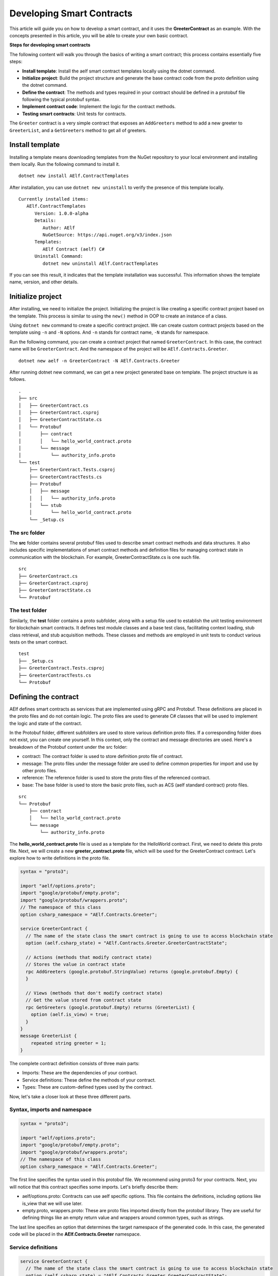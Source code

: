 Developing Smart Contracts
==========================

This article will guide you on how to develop a smart contract, 
and it uses the **GreeterContract** as an example.
With the concepts presented in this article, you will be able to create your own basic contract.

**Steps for developing smart contracts**

The following content will walk you through the basics of writing a
smart contract; this process contains essentially five steps:

-  **Install template**: Install the aelf smart contract templates
   locally using the dotnet command.

-  **Initialize project**: Build the project structure and generate 
   the base contract code from the proto definition using the dotnet command.
   
-  **Define the contract**: The methods and types required in your contract 
   should be defined in a protobuf file following the typical protobuf syntax.

-  **Implement contract code**: Implement the logic for the contract methods.

-  **Testing smart contracts**: Unit tests for contracts.

The ``Greeter`` contract is a very simple contract that exposes an
``AddGreeters`` method to add a new greeter to ``GreeterList``, and a 
``GetGreeters`` method to get all of greeters.

Install template
----------------

Installing a template means downloading templates from the NuGet repository to your local environment 
and installing them locally. Run the following command to install it.

::

    dotnet new install AElf.ContractTemplates

After installation, you can use ``dotnet new uninstall`` to verify the presence of this template locally.

::

    Currently installed items:
       AElf.ContractTemplates
          Version: 1.0.0-alpha
          Details:
             Author: AElf
             NuGetSource: https://api.nuget.org/v3/index.json
          Templates:
             AElf Contract (aelf) C#
          Uninstall Command:
             dotnet new uninstall AElf.ContractTemplates
         
If you can see this result, it indicates that the template installation was successful. 
This information shows the template name, version, and other details.

Initialize project
------------------

After installing, we need to initialize the project. Initializing the project is like 
creating a specific contract project based on the template. This process is similar to 
using the ``new()`` method in OOP to create an instance of a class.

Using ``dotnet new`` command to create a specific contract project. We can create custom contract 
projects based on the template using ``-n`` and ``-N`` options. And ``-n`` stands for contract name, ``-N`` stands for namespace.

Run the following command, you can create a contract project that named ``GreeterContract``. In this case, 
the contract name will be ``GreeterContract``. And the namespace of the project will be ``AElf.Contracts.Greeter``.

::

    dotnet new aelf -n GreeterContract -N AElf.Contracts.Greeter
      
After running dotnet new command, we can get a new project generated base on template. 
The project structure is as follows.

::

    .
    ├── src
    │   ├── GreeterContract.cs
    │   ├── GreeterContract.csproj
    │   ├── GreeterContractState.cs
    │   └── Protobuf
    │       ├── contract
    │       │   └── hello_world_contract.proto
    │       └── message
    │           └── authority_info.proto
    └── test
        ├── GreeterContract.Tests.csproj
        ├── GreeterContractTests.cs
        ├── Protobuf
        │   ├── message
        │   │   └── authority_info.proto
        │   └── stub
        │       └── hello_world_contract.proto
        └── _Setup.cs

The src folder
^^^^^^^^^^^^^^

The **src** folder contains several protobuf files used to describe smart contract methods 
and data structures. It also includes specific implementations of smart contract methods and 
definition files for managing contract state in communication with the blockchain. For example, GreeterContractState.cs is one such file.

::

    src
    ├── GreeterContract.cs
    ├── GreeterContract.csproj
    ├── GreeterContractState.cs
    └── Protobuf

The test folder
^^^^^^^^^^^^^^^

Similarly, the **test** folder contains a proto subfolder, along with a setup file used to establish 
the unit testing environment for blockchain smart contracts. It defines test module classes and a base test class, 
facilitating context loading, stub class retrieval, and stub acquisition methods. These classes and methods are 
employed in unit tests to conduct various tests on the smart contract.

::

    test
    ├── _Setup.cs
    ├── GreeterContract.Tests.csproj
    ├── GreeterContractTests.cs
    └── Protobuf


Defining the contract
---------------------

AElf defines smart contracts as services that are implemented using gRPC and Protobuf. These definitions are placed 
in the proto files and do not contain logic. The proto files are used to generate C# classes that will be used to 
implement the logic and state of the contract.

In the Protobuf folder, different subfolders are used to store various definition proto files. 
If a corresponding folder does not exist, you can create one yourself. In this context, 
only the contract and message directories are used. Here's a breakdown of the Protobuf content under the src folder:

- contract: The contract folder is used to store definition proto file of contract.
- message: The proto files under the message folder are used to define common properties for import and use by other proto files.
- reference: The reference folder is used to store the proto files of the referenced contract.
- base: The base folder is used to store the basic proto files, such as ACS (aelf standard contract) proto files.

::

    src
    └── Protobuf
        ├── contract
        │   └── hello_world_contract.proto
        └── message
            └── authority_info.proto

The **hello_world_contract.proto** file is used as a template for the HelloWorld contract. 
First, we need to delete this proto file. Next, we will create a new **greeter_contract.proto** file, 
which will be used for the GreeterContract contract. Let's explore how to write definitions in the proto file.

.. code:: protobuf

    syntax = "proto3";
    
    import "aelf/options.proto";
    import "google/protobuf/empty.proto";
    import "google/protobuf/wrappers.proto";
    // The namespace of this class
    option csharp_namespace = "AElf.Contracts.Greeter";
    
    service GreeterContract {
      // The name of the state class the smart contract is going to use to access blockchain state
      option (aelf.csharp_state) = "AElf.Contracts.Greeter.GreeterContractState";
    
      // Actions (methods that modify contract state)
      // Stores the value in contract state
      rpc AddGreeters (google.protobuf.StringValue) returns (google.protobuf.Empty) {
      }
    
      // Views (methods that don't modify contract state)
      // Get the value stored from contract state
      rpc GetGreeters (google.protobuf.Empty) returns (GreeterList) {
        option (aelf.is_view) = true;
      }
    }
    message GreeterList {
        repeated string greeter = 1;
    }

The complete contract definition consists of three main parts:

- Imports: These are the dependencies of your contract.
- Service definitions: These define the methods of your contract.
- Types: These are custom-defined types used by the contract.

Now, let's take a closer look at these three different parts.

Syntax, imports and namespace
^^^^^^^^^^^^^^^^^^^^^^^^^^^^^

.. code:: protobuf

    syntax = "proto3";
    
    import "aelf/options.proto";
    import "google/protobuf/empty.proto";
    import "google/protobuf/wrappers.proto";
    // The namespace of this class
    option csharp_namespace = "AElf.Contracts.Greeter";

The first line specifies the syntax used in this protobuf file. We recommend using proto3 for your contracts. 
Next, you will notice that this contract specifies some imports. Let's briefly describe them:

- aelf/options.proto: Contracts can use aelf specific options. This file contains the definitions, including options like is_view that we will use later.
- empty.proto, wrappers.proto: These are proto files imported directly from the protobuf library. They are useful for defining things like an empty return value and wrappers around common types, such as strings.

The last line specifies an option that determines the target namespace of the generated code. In this case, 
the generated code will be placed in the **AElf.Contracts.Greeter** namespace.

Service definitions
^^^^^^^^^^^^^^^^^^^

.. code:: protobuf

    service GreeterContract {
      // The name of the state class the smart contract is going to use to access blockchain state
      option (aelf.csharp_state) = "AElf.Contracts.Greeter.GreeterContractState";
    
      // Actions (methods that modify contract state)
      // Stores the value in contract state
      rpc AddGreeters (google.protobuf.StringValue) returns (google.protobuf.Empty) {
      }
    
      // Views (methods that don't modify contract state)
      // Get the value stored from contract state
      rpc GetGreeters (google.protobuf.Empty) returns (GreeterList) {
        option (aelf.is_view) = true;
      }
    }

In the first line, we use the ``aelf.csharp_state`` option to specify the full name of the state class. 
This indicates that the state of the contract should be defined in the ``GreeterContractState`` class under the ``AElf.Contracts.Greeter`` namespace.

Next, an action method is defined: ``AddGreeters``. A contract method is composed of three parts: the method name, 
the input argument type(s), and the output type. For instance, ``AddGreeters`` specifies that it requires a ``google.protobuf.StringValue`` 
input type, indicating that this method takes an argument, and the output type will be ``google.protobuf.Empty``.

The service also defines a view method: ``GetGreeters``. This method is exclusively used to query the contract state 
and has no side effects on the state. The definition of ``GetGreeters`` uses the ``aelf.is_view`` option to designate it as a view method.

To summarize:

- Use google.protobuf.Empty to specify that a method takes no arguments (import google/protobuf/empty.proto).
- Use google.protobuf.StringValue to handle strings (import google/protobuf/wrappers.proto).
- Use the aelf.is_view option to create a view method (import aelf/options.proto).
- Use the aelf.csharp_state option to specify the namespace of your contract's state (import aelf/options.proto)."

Custom types
^^^^^^^^^^^^

.. code:: protobuf

    message GreeterList {
        repeated string greeter = 1;
    }

A brief summary follows:

- Use **repeated** to denote a collection of items of the same type.

Implement contract code
-----------------------

After defining the contract's structure and methods, you need to execute the dotnet build command within the src folder. 
This will recompile the proto files and generate updated C# code. You should repeat this command every time you make changes 
to the contract's structure to ensure the code is up to date.

Currently, you can extend the generated code to implement the contract's logic. There are two key files involved:

- GreeterContract: This file contains the actual implementation logic. It inherits from the contract base generated by the proto files.
- GreeterContractState: This is the state class that holds properties for reading and writing the contract's state. It inherits the ContractState class from the C# SDK.

.. code:: csharp

    using AElf.Sdk.CSharp;
    using Google.Protobuf.WellKnownTypes;
    
    namespace AElf.Contracts.Greeter
    {
        // Contract class must inherit the base class generated from the proto file
        public class GreeterContract : GreeterContractContainer.GreeterContractBase
        {
            // A method that modifies the contract state
            public override Empty AddGreeters(StringValue input)
            {
                // Should not greet to empty string or white space.
                Assert(!string.IsNullOrWhiteSpace(input.Value), "Invalid name.");
    
                // State.GreetedList.Value is null if not initialized.
                var greeterList = State.GreeterList.Value ?? new GreeterList();
    
                // Add input.Value to State.GreetedList.Value if it's new to this list.
                if (!greeterList.Greeter.Contains(input.Value))
                {
                    greeterList.Greeter.Add(input.Value);
                }
                
                // Update State.GreetedList.Value by setting it's value directly.
                State.GreeterList.Value = greeterList;
                
                return new Empty();
            }
    
            // A method that read the contract state
            public override GreeterList GetGreeters(Empty input)
            {
                return State.GreeterList.Value ?? new GreeterList();
            }
        }   
    }

.. code:: csharp

    using AElf.Sdk.CSharp.State;
    
     namespace AElf.Contracts.Greeter
     {
        public class GreeterContractState : ContractState
        {
            public SingletonState<GreeterList> GreeterList { get; set; }
        }
     }
 
Asserting
^^^^^^^^^

.. code:: csharp

    Assert(!string.IsNullOrWhiteSpace(input.Value), "Invalid name.");

When writing a smart contract, it is often useful and recommended to validate the input. AElf smart contracts can utilize 
the ``Assert`` method defined in the base smart contract class to implement this pattern. For example, in the above method, 
validation checks if the input string is null or consists only of white spaces. If this condition evaluates to false, 
the transaction execution will be terminated.

Saving and reading state
^^^^^^^^^^^^^^^^^^^^^^^^

.. code:: csharp

    State.GreeterList.Value = greeterList;
    ...
    var greeterList = State.GreeterList.Value;

From within the contract methods, you can easily save and read the contract's state using the State property of the contract. 
In this context, the State property refers to the GreeterContractState class. The first line is used to save the input value to the state, 
while the second line is used to retrieve the value from the state.

Contract state
^^^^^^^^^^^^^^

As a reminder, here is the state definition in the contract where we specify the name of the class and its type, 
along with the custom type ``GreeterList``:

.. code:: csharp

    public class GreeterContractState : ContractState
    {
        public SingletonState<GreeterList> GreeterList { get; set; }
    }

The aelf.csharp_state option allows the contract author to specify the namespace and class name for the state. 
To implement a state class, you need to inherit from the ContractState class provided by the C# SDK. 
When defining properties under the state, we follow a generic approach:

- To save and read a single object: use ``SingletonState<ClassType>``.
- To save and read a key-value pair: use ``MappedState<KeyClassType, ValueClassType>``.

After becoming familiar with all state usages, you can also use ``StringState`` as an alternative to ``SingletonState<ClassType>``.

Testing smart contracts
-----------------------

This tutorial will demonstrate how to test the GreeterContract for reference.

``AElf.ContractTestKit`` is a testing framework designed specifically for testing aelf smart contracts. With this framework, 
you can simulate the execution of a transaction by constructing a stub of a smart contract and utilize the methods provided 
by the Stub instance (corresponding to the contract's Action methods) for executing transactions and 
queries (corresponding to the Views methods of the contract) to obtain transaction execution results in the test case.

As you can observe, the test code is located within the test folder. Typically, this test folder contains a project file (.csproj) 
and at least two .cs files. The project file serves as a standard C# xUnit test project file, with additional references included as needed.

::

    test
    ├── GreeterContract.Tests.csproj
    ├── GreeterContractTests.cs
    ├── Protobuf
    │   ├── message
    │   │   └── authority_info.proto
    │   └── stub
    │       └── hello_world_contract.proto
    └── _Setup.cs

**Steps of testing smart contracts**
The testing process closely mirrors the development process and generally consists of the following steps:

- Defining the contract: All the required methods and types for your contract should be defined in a protobuf file. These definitions are identical to those in the src folder, and you can simply copy them to the test folder.
- Setting up the testing context: To conduct local contract testing, it's essential to simulate the execution of a transaction by creating a stub. In this step, you will configure the necessary context and stub components needed for testing.
- Implementing contract unit test code: Create the logic for unit test methods, which will test the contract's functionality and ensure it works as expected.

Defining the contract
^^^^^^^^^^^^^^^^^^^^^

The Protobuf folder within the test directory serves a similar purpose to the src directory but with slightly different folder names. 
For the Protobuf section within the test folder, the following applies:

- message: The proto files contained in the message folder are used to define common properties that can be imported and utilized by other proto files.
- stub: The stub folder houses contract proto files dedicated to unit testing. Additionally, it may contain other proto files that this test proto file depends on and imports.

::

    test
    └── Protobuf
        ├── message
        │   └── authority_info.proto
        └── stub
            └── hello_world_contract.proto

You can copy the necessary proto files from the src folder and paste them into the stub folder. It's important to ensure that 
contract proto files from the src folder and any dependent proto files are correctly placed in the stub directory.

Setting up testing context
^^^^^^^^^^^^^^^^^^^^^^^^^^

To locally test contract methods, you need to establish the context required for testing. This process primarily 
involves obtaining the stub for the contract. Below is the content of the **_Setup.cs** file:

.. code:: csharp

    using AElf.Cryptography.ECDSA;
    using AElf.Testing.TestBase;
    
    namespace AElf.Contracts.Greeter
    {
        // The Module class load the context required for unit testing
        public class Module : ContractTestModule<GreeterContract>
        {
        }
        // The TestBase class inherit ContractTestBase class, it defines Stub classes and gets instances required for unit testing
        public class TestBase : ContractTestBase<Module>
        {
            // The Stub class for unit testing
            internal readonly GreeterContractContainer.GreeterContractStub GreeterContractStub;
            // A key pair that can be used to interact with the contract instance
            private ECKeyPair DefaultKeyPair => Accounts[0].KeyPair;
    
            public TestBase()
            {
                GreeterContractStub = GetGreeterContractContractStub(DefaultKeyPair);
            }
            private GreeterContractContainer.GreeterContractStub GetGreeterContractContractStub(ECKeyPair senderKeyPair)
            {
                return GetTester<GreeterContractContainer.GreeterContractStub>(ContractAddress, senderKeyPair);
            }
        }   
    }

In this code, TestBase inherits ContractTestBase<Module> and defines a contract stub within the class. 
It also obtains a key pair from the ``AElf.ContractTestKit`` framework. In the constructor, the address and 
key pair parameters are provided, and the ``GetTester`` method is used to retrieve the contract stub.

Implement contract unit test code
^^^^^^^^^^^^^^^^^^^^^^^^^^^^^^^^^

Now comes the easy part: the test class only needs to inherit from TestBase. Once you've done that, 
you can proceed to write the unit test implementations you require.

In this section, you can use the ``AddGreetersTest`` method to save a message to the state. Following that, 
you can call the ``GetGreeters`` method to retrieve the message from the state. Finally, you can compare the retrieved message 
with the originally input message to verify whether the values match.

.. code:: csharp

    using System.Threading.Tasks;
    using Google.Protobuf.WellKnownTypes;
    using Shouldly;
    using Xunit;
    
    namespace AElf.Contracts.Greeter
    {
        // This class is unit test class, and it inherit TestBase. Write your unit test code inside it
        public class GreeterContractTests : TestBase
        {
            [Fact]
            public async Task AddGreetersTest()
            {
                // Arrange
                var user1 = new StringValue { Value = "Tom" };
                var user2 = new StringValue { Value = "Jerry" };
                var expectList = new GreeterList();
                expectList.Greeter.Add(user1.Value);
                expectList.Greeter.Add(user2.Value);
    
                // Act
                await GreeterContractStub.AddGreeters.SendAsync(user1);
                await GreeterContractStub.AddGreeters.SendAsync(user2);
    
                // Assert
                var greeterList = await GreeterContractStub.GetGreeters.CallAsync(new Empty());
                greeterList.ShouldBe(expectList);
            }
        }
    }